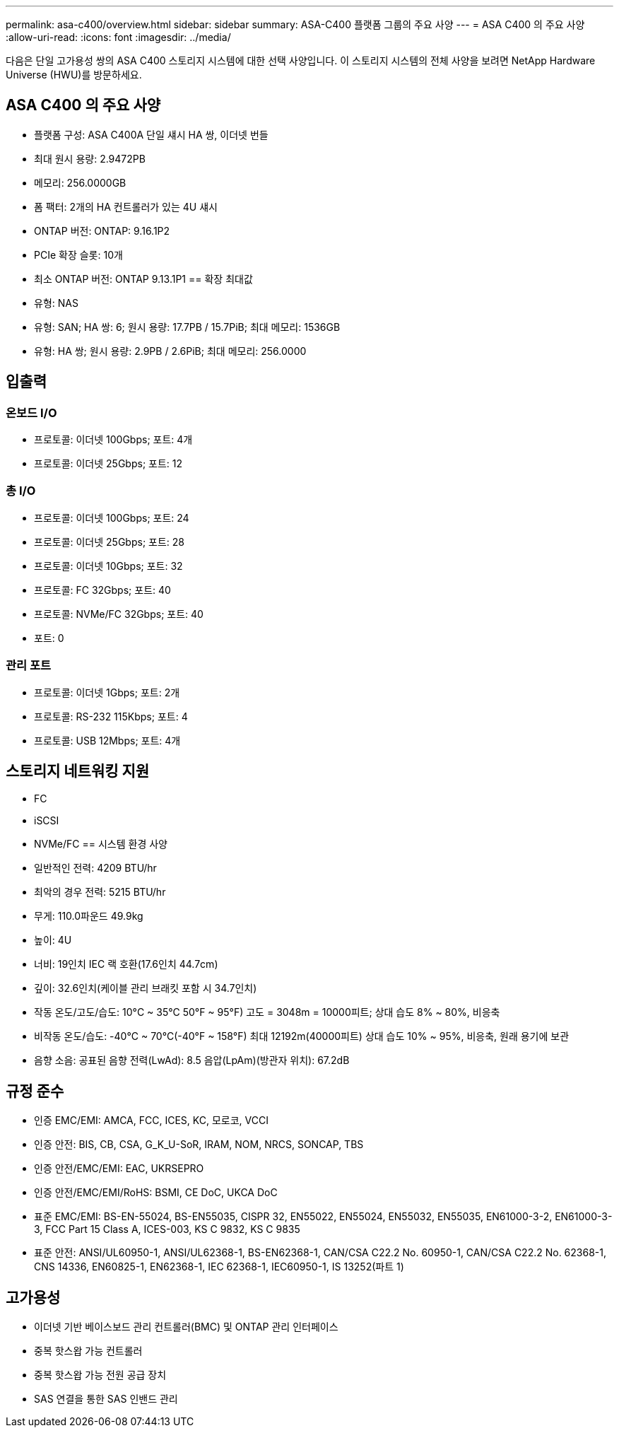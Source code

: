---
permalink: asa-c400/overview.html 
sidebar: sidebar 
summary: ASA-C400 플랫폼 그룹의 주요 사양 
---
= ASA C400 의 주요 사양
:allow-uri-read: 
:icons: font
:imagesdir: ../media/


[role="lead"]
다음은 단일 고가용성 쌍의 ASA C400 스토리지 시스템에 대한 선택 사양입니다.  이 스토리지 시스템의 전체 사양을 보려면 NetApp Hardware Universe (HWU)를 방문하세요.



== ASA C400 의 주요 사양

* 플랫폼 구성: ASA C400A 단일 섀시 HA 쌍, 이더넷 번들
* 최대 원시 용량: 2.9472PB
* 메모리: 256.0000GB
* 폼 팩터: 2개의 HA 컨트롤러가 있는 4U 섀시
* ONTAP 버전: ONTAP: 9.16.1P2
* PCIe 확장 슬롯: 10개
* 최소 ONTAP 버전: ONTAP 9.13.1P1 == 확장 최대값
* 유형: NAS
* 유형: SAN; HA 쌍: 6; 원시 용량: 17.7PB / 15.7PiB; 최대 메모리: 1536GB
* 유형: HA 쌍; 원시 용량: 2.9PB / 2.6PiB; 최대 메모리: 256.0000




== 입출력



=== 온보드 I/O

* 프로토콜: 이더넷 100Gbps; 포트: 4개
* 프로토콜: 이더넷 25Gbps; 포트: 12




=== 총 I/O

* 프로토콜: 이더넷 100Gbps; 포트: 24
* 프로토콜: 이더넷 25Gbps; 포트: 28
* 프로토콜: 이더넷 10Gbps; 포트: 32
* 프로토콜: FC 32Gbps; 포트: 40
* 프로토콜: NVMe/FC 32Gbps; 포트: 40
* 포트: 0




=== 관리 포트

* 프로토콜: 이더넷 1Gbps; 포트: 2개
* 프로토콜: RS-232 115Kbps; 포트: 4
* 프로토콜: USB 12Mbps; 포트: 4개




== 스토리지 네트워킹 지원

* FC
* iSCSI
* NVMe/FC == 시스템 환경 사양
* 일반적인 전력: 4209 BTU/hr
* 최악의 경우 전력: 5215 BTU/hr
* 무게: 110.0파운드 49.9kg
* 높이: 4U
* 너비: 19인치 IEC 랙 호환(17.6인치 44.7cm)
* 깊이: 32.6인치(케이블 관리 브래킷 포함 시 34.7인치)
* 작동 온도/고도/습도: 10°C ~ 35°C 50°F ~ 95°F) 고도 = 3048m = 10000피트; 상대 습도 8% ~ 80%, 비응축
* 비작동 온도/습도: -40°C ~ 70°C(-40°F ~ 158°F) 최대 12192m(40000피트) 상대 습도 10% ~ 95%, 비응축, 원래 용기에 보관
* 음향 소음: 공표된 음향 전력(LwAd): 8.5 음압(LpAm)(방관자 위치): 67.2dB




== 규정 준수

* 인증 EMC/EMI: AMCA, FCC, ICES, KC, 모로코, VCCI
* 인증 안전: BIS, CB, CSA, G_K_U-SoR, IRAM, NOM, NRCS, SONCAP, TBS
* 인증 안전/EMC/EMI: EAC, UKRSEPRO
* 인증 안전/EMC/EMI/RoHS: BSMI, CE DoC, UKCA DoC
* 표준 EMC/EMI: BS-EN-55024, BS-EN55035, CISPR 32, EN55022, EN55024, EN55032, EN55035, EN61000-3-2, EN61000-3-3, FCC Part 15 Class A, ICES-003, KS C 9832, KS C 9835
* 표준 안전: ANSI/UL60950-1, ANSI/UL62368-1, BS-EN62368-1, CAN/CSA C22.2 No. 60950-1, CAN/CSA C22.2 No. 62368-1, CNS 14336, EN60825-1, EN62368-1, IEC 62368-1, IEC60950-1, IS 13252(파트 1)




== 고가용성

* 이더넷 기반 베이스보드 관리 컨트롤러(BMC) 및 ONTAP 관리 인터페이스
* 중복 핫스왑 가능 컨트롤러
* 중복 핫스왑 가능 전원 공급 장치
* SAS 연결을 통한 SAS 인밴드 관리

